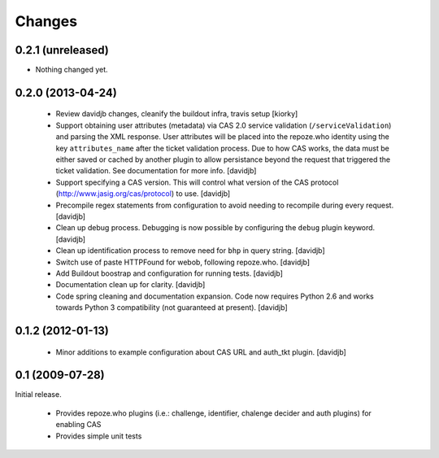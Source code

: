Changes
=======

0.2.1 (unreleased)
++++++++++++++++++

- Nothing changed yet.


0.2.0 (2013-04-24)
++++++++++++++++

 - Review davidjb changes, cleanify the buildout infra, travis setup [kiorky]
 - Support obtaining user attributes (metadata) via CAS 2.0 service 
   validation (``/serviceValidation``) and parsing the XML response.
   User attributes will be placed into the repoze.who identity
   using the key ``attributes_name`` after the ticket validation 
   process.  Due to how CAS works, the data must be either saved or cached
   by another plugin to allow persistance beyond the request 
   that triggered the ticket validation.  See documentation for more info.
   [davidjb]
 - Support specifying a CAS version. This will control what version of
   the CAS protocol (http://www.jasig.org/cas/protocol) to use.
   [davidjb]
 - Precompile regex statements from configuration to avoid needing
   to recompile during every request.
   [davidjb]
 - Clean up debug process. Debugging is now possible by configuring the
   ``debug`` plugin keyword.
   [davidjb]
 - Clean up identification process to remove need for ``bhp`` in query
   string.
   [davidjb]
 - Switch use of paste HTTPFound for webob, following repoze.who.
   [davidjb]
 - Add Buildout boostrap and configuration for running tests.
   [davidjb]
 - Documentation clean up for clarity.
   [davidjb]
 - Code spring cleaning and documentation expansion. Code now requires
   Python 2.6 and works towards Python 3 compatibility (not guaranteed
   at present).
   [davidjb]

0.1.2 (2012-01-13)
++++++++++++++++++

 - Minor additions to example configuration about CAS URL and auth_tkt
   plugin.
   [davidjb]

0.1 (2009-07-28)
++++++++++++++++
Initial release.

 - Provides repoze.who plugins (i.e.: challenge, identifier, chalenge decider and
   auth plugins) for enabling CAS
 - Provides simple unit tests
   

